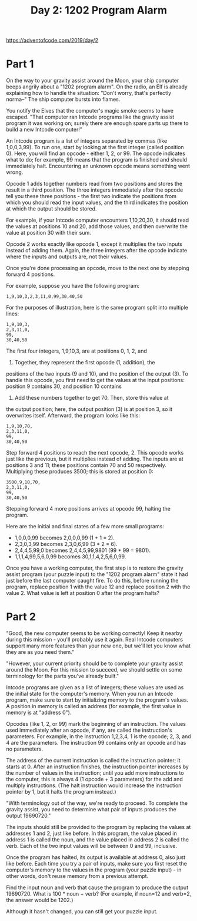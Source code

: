 #+title: Day 2: 1202 Program Alarm

https://adventofcode.com/2019/day/2

* Part 1
On the way to your gravity assist around the Moon, your ship computer
beeps angrily about a "1202 program alarm". On the radio, an Elf is
already explaining how to handle the situation: "Don't worry, that's
perfectly norma--" The ship computer bursts into flames.

You notify the Elves that the computer's magic smoke seems to have
escaped. "That computer ran Intcode programs like the gravity assist
program it was working on; surely there are enough spare parts up
there to build a new Intcode computer!"

An Intcode program is a list of integers separated by commas (like
1,0,0,3,99). To run one, start by looking at the first integer (called
position 0). Here, you will find an opcode - either 1, 2, or 99. The
opcode indicates what to do; for example, 99 means that the program is
finished and should immediately halt. Encountering an unknown opcode
means something went wrong.

Opcode 1 adds together numbers read from two positions and stores the
result in a third position. The three integers immediately after the
opcode tell you these three positions - the first two indicate the
positions from which you should read the input values, and the third
indicates the position at which the output should be stored.

For example, if your Intcode computer encounters 1,10,20,30, it should
read the values at positions 10 and 20, add those values, and then
overwrite the value at position 30 with their sum.

Opcode 2 works exactly like opcode 1, except it multiplies the two
inputs instead of adding them. Again, the three integers after the
opcode indicate where the inputs and outputs are, not their values.

Once you're done processing an opcode, move to the next one by
stepping forward 4 positions.

For example, suppose you have the following program:

#+begin_example
1,9,10,3,2,3,11,0,99,30,40,50
#+end_example

For the purposes of illustration, here is the same program split into
multiple lines:

#+begin_example
1,9,10,3,
2,3,11,0,
99,
30,40,50
#+end_example

The first four integers, 1,9,10,3, are at positions 0, 1, 2, and
3. Together, they represent the first opcode (1, addition), the
positions of the two inputs (9 and 10), and the position of the output
(3). To handle this opcode, you first need to get the values at the
input positions: position 9 contains 30, and position 10 contains
40. Add these numbers together to get 70. Then, store this value at
the output position; here, the output position (3) is at position 3,
so it overwrites itself. Afterward, the program looks like this:

#+begin_example
1,9,10,70,
2,3,11,0,
99,
30,40,50
#+end_example

Step forward 4 positions to reach the next opcode, 2. This opcode
works just like the previous, but it multiplies instead of adding. The
inputs are at positions 3 and 11; these positions contain 70 and 50
respectively. Multiplying these produces 3500; this is stored at
position 0:

#+begin_example
3500,9,10,70,
2,3,11,0,
99,
30,40,50
#+end_example

Stepping forward 4 more positions arrives at opcode 99, halting the program.

Here are the initial and final states of a few more small programs:

- 1,0,0,0,99 becomes 2,0,0,0,99 (1 + 1 = 2).
- 2,3,0,3,99 becomes 2,3,0,6,99 (3 * 2 = 6).
- 2,4,4,5,99,0 becomes 2,4,4,5,99,9801 (99 * 99 = 9801).
- 1,1,1,4,99,5,6,0,99 becomes 30,1,1,4,2,5,6,0,99.

Once you have a working computer, the first step is to restore the
gravity assist program (your puzzle input) to the "1202 program alarm"
state it had just before the last computer caught fire. To do this,
before running the program, replace position 1 with the value 12 and
replace position 2 with the value 2. What value is left at position 0
after the program halts?
* Part 2
"Good, the new computer seems to be working correctly! Keep it nearby
during this mission - you'll probably use it again. Real Intcode
computers support many more features than your new one, but we'll let
you know what they are as you need them."

"However, your current priority should be to complete your gravity
assist around the Moon. For this mission to succeed, we should settle
on some terminology for the parts you've already built."

Intcode programs are given as a list of integers; these values are
used as the initial state for the computer's memory. When you run an
Intcode program, make sure to start by initializing memory to the
program's values. A position in memory is called an address (for
example, the first value in memory is at "address 0").

Opcodes (like 1, 2, or 99) mark the beginning of an instruction. The
values used immediately after an opcode, if any, are called the
instruction's parameters. For example, in the instruction 1,2,3,4, 1
is the opcode; 2, 3, and 4 are the parameters. The instruction 99
contains only an opcode and has no parameters.

The address of the current instruction is called the instruction
pointer; it starts at 0. After an instruction finishes, the
instruction pointer increases by the number of values in the
instruction; until you add more instructions to the computer, this is
always 4 (1 opcode + 3 parameters) for the add and multiply
instructions. (The halt instruction would increase the instruction
pointer by 1, but it halts the program instead.)

"With terminology out of the way, we're ready to proceed. To complete
the gravity assist, you need to determine what pair of inputs produces
the output 19690720."

The inputs should still be provided to the program by replacing the
values at addresses 1 and 2, just like before. In this program, the
value placed in address 1 is called the noun, and the value placed in
address 2 is called the verb. Each of the two input values will be
between 0 and 99, inclusive.

Once the program has halted, its output is available at address 0,
also just like before. Each time you try a pair of inputs, make sure
you first reset the computer's memory to the values in the program
(your puzzle input) - in other words, don't reuse memory from a
previous attempt.

Find the input noun and verb that cause the program to produce the
output 19690720. What is 100 * noun + verb? (For example, if noun=12
and verb=2, the answer would be 1202.)

Although it hasn't changed, you can still get your puzzle input.
